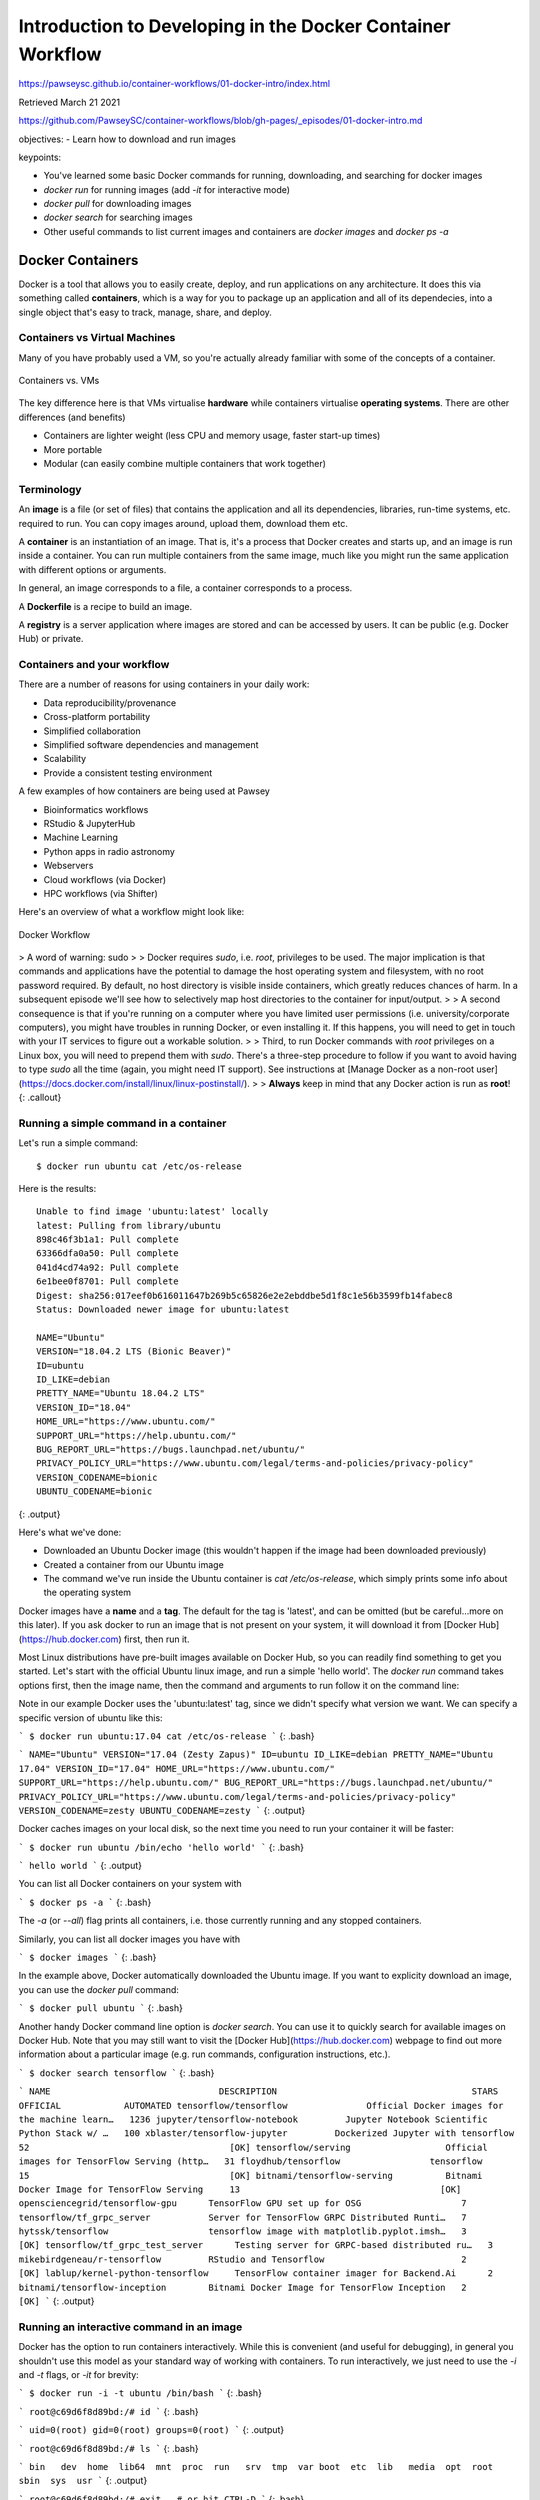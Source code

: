 Introduction to Developing in the Docker Container Workflow 
===============================================================

https://pawseysc.github.io/container-workflows/01-docker-intro/index.html

Retrieved March 21 2021

https://github.com/PawseySC/container-workflows/blob/gh-pages/_episodes/01-docker-intro.md

objectives:
- Learn how to download and run images

keypoints:

- You've learned some basic Docker commands for running, downloading, and searching for docker images
- `docker run` for running images (add `-it` for interactive mode)
- `docker pull` for downloading images
- `docker search` for searching images
- Other useful commands to list current images and containers are `docker images` and `docker ps -a`

Docker Containers 
----------------------------------------------------------------------


Docker is a tool that allows you to easily create, deploy, and run applications on any architecture.  It does this via something called **containers**, which is a way for you to package up an application and all of its dependecies, into a single object that's easy to track, manage, share, and deploy.


Containers vs Virtual Machines
~~~~~~~~~~~~~~~~~~~~~~~~~~~~~~~~~~~~~~~~~~~~~~~~~~~~~~~~~~~~~~~~~~~~~~~

Many of you have probably used a VM, so you're actually already familiar with some of the concepts of a container.


.. figure:: /assets/Software/container_vs_vm.png
  :align: center
  :width: 100 %
  
  Containers vs. VMs


The key difference here is that VMs virtualise **hardware** while containers virtualise **operating systems**.  There are other differences (and benefits)

* Containers are lighter weight (less CPU and memory usage, faster start-up times)
* More portable
* Modular (can easily combine multiple containers that work together)


Terminology 
~~~~~~~~~~~~~~~~~~~~~~~~~~~~~~~~~~~~~~~~~~~~~~~~~~~~~~~~~~~~~~~~~~~~~~~

An **image** is a file (or set of files) that contains the application and all its dependencies, libraries, run-time systems, etc. required to run.  You can copy images around, upload them, download them etc.

A **container** is an instantiation of an image.  That is, it's a process that Docker creates and starts up, and an image is run inside a container.  You can run multiple containers from the same image, much like you might run the same application with different options or arguments.

In general, an image corresponds to a file, a container corresponds to a process.

A **Dockerfile** is a recipe to build an image.

A **registry** is a server application where images are stored and can be accessed by users. It can be public (e.g. Docker Hub) or private.


Containers and your workflow 
~~~~~~~~~~~~~~~~~~~~~~~~~~~~~~~~~~~~~~~~~~~~~~~~~~~~~~~~~~~~~~~~~~~~~~~

There are a number of reasons for using containers in your daily work:

* Data reproducibility/provenance
* Cross-platform portability
* Simplified collaboration
* Simplified software dependencies and management
* Scalability
* Provide a consistent testing environment

A few examples of how containers are being used at Pawsey

* Bioinformatics workflows
* RStudio & JupyterHub
* Machine Learning 
* Python apps in radio astronomy
* Webservers
* Cloud workflows (via Docker)
* HPC workflows (via Shifter)

Here's an overview of what a workflow might look like:

.. figure:: /assets/Software/docker_workflow.png
  :align: center
  :width: 100 %
  :alt: Docker Workflow

  Docker Workflow


>  A word of warning: sudo 
> 
> Docker requires `sudo`, i.e. `root`, privileges to be used. The major implication is that commands and applications have the potential to damage the host operating system and filesystem, with no root password required. By default, no host directory is visible inside containers, which greatly reduces chances of harm. In a subsequent episode we'll see how to selectively map host directories to the container for input/output.
> 
> A second consequence is that if you're running on a computer where you have limited user permissions (i.e. university/corporate computers), you might have troubles in running Docker, or even installing it. If this happens, you will need to get in touch with your IT services to figure out a workable solution.
> 
> Third, to run Docker commands with `root` privileges on a Linux box, you will need to prepend them with `sudo`. There's a three-step procedure to follow if you want to avoid having to type `sudo` all the time (again, you might need IT support). See instructions at [Manage Docker as a non-root user](https://docs.docker.com/install/linux/linux-postinstall/).
> 
> **Always** keep in mind that any Docker action is run as **root**!
{: .callout}


Running a simple command in a container 
~~~~~~~~~~~~~~~~~~~~~~~~~~~~~~~~~~~~~~~~~~~~~~~~~~~~~~~~~~~~~~~~~~~~~~~

Let's run a simple command: ::

  $ docker run ubuntu cat /etc/os-release

Here is the results: ::

  Unable to find image 'ubuntu:latest' locally
  latest: Pulling from library/ubuntu
  898c46f3b1a1: Pull complete 
  63366dfa0a50: Pull complete 
  041d4cd74a92: Pull complete 
  6e1bee0f8701: Pull complete 
  Digest: sha256:017eef0b616011647b269b5c65826e2e2ebddbe5d1f8c1e56b3599fb14fabec8
  Status: Downloaded newer image for ubuntu:latest

  NAME="Ubuntu"
  VERSION="18.04.2 LTS (Bionic Beaver)"
  ID=ubuntu
  ID_LIKE=debian
  PRETTY_NAME="Ubuntu 18.04.2 LTS"
  VERSION_ID="18.04"
  HOME_URL="https://www.ubuntu.com/"
  SUPPORT_URL="https://help.ubuntu.com/"
  BUG_REPORT_URL="https://bugs.launchpad.net/ubuntu/"
  PRIVACY_POLICY_URL="https://www.ubuntu.com/legal/terms-and-policies/privacy-policy"
  VERSION_CODENAME=bionic
  UBUNTU_CODENAME=bionic

{: .output}

Here's what we've done:

* Downloaded an Ubuntu Docker image (this wouldn't happen if the image had been downloaded previously)
* Created a container from our Ubuntu image
* The command we've run inside the Ubuntu container is `cat /etc/os-release`, which simply prints some info about the operating system

Docker images have a **name** and a **tag**. The default for the tag is 'latest', and can be omitted (but be careful...more on this later). If you ask docker to run an image that is not present on your system, it will download it from [Docker Hub](https://hub.docker.com) first, then run it.

Most Linux distributions have pre-built images available on Docker Hub, so you can readily find something to get you started. Let's start with the official Ubuntu linux image, and run a simple 'hello world'. The `docker run` command takes options first, then the image name, then the command and arguments to run follow it on the command line:


Note in our example Docker uses the 'ubuntu:latest' tag, since we didn't specify what version we want.  We can specify a specific version of ubuntu like this:

```
$ docker run ubuntu:17.04 cat /etc/os-release
```
{: .bash}

```
NAME="Ubuntu"
VERSION="17.04 (Zesty Zapus)"
ID=ubuntu
ID_LIKE=debian
PRETTY_NAME="Ubuntu 17.04"
VERSION_ID="17.04"
HOME_URL="https://www.ubuntu.com/"
SUPPORT_URL="https://help.ubuntu.com/"
BUG_REPORT_URL="https://bugs.launchpad.net/ubuntu/"
PRIVACY_POLICY_URL="https://www.ubuntu.com/legal/terms-and-policies/privacy-policy"
VERSION_CODENAME=zesty
UBUNTU_CODENAME=zesty
```
{: .output}

Docker caches images on your local disk, so the next time you need to run your container it will be faster:

```
$ docker run ubuntu /bin/echo 'hello world'
```
{: .bash}

```
hello world
```
{: .output}

You can list all Docker containers on your system with

```
$ docker ps -a
```
{: .bash}

The `-a` (or `--all`) flag prints all containers, i.e. those currently running and any stopped containers.

Similarly, you can list all docker images you have with

```
$ docker images
```
{: .bash}

In the example above, Docker automatically downloaded the Ubuntu image.  If you want to explicity download an image, you can use the `docker pull` command:

```
$ docker pull ubuntu
```
{: .bash}

Another handy Docker command line option is `docker search`.  You can use it to quickly search for available images on Docker Hub.  Note that you may still want to visit the [Docker Hub](https://hub.docker.com) webpage to find out more information about a particular image (e.g. run commands, configuration instructions, etc.).

```
$ docker search tensorflow
```
{: .bash}

```
NAME                                DESCRIPTION                                     STARS               OFFICIAL            AUTOMATED
tensorflow/tensorflow               Official Docker images for the machine learn…   1236
jupyter/tensorflow-notebook         Jupyter Notebook Scientific Python Stack w/ …   100
xblaster/tensorflow-jupyter         Dockerized Jupyter with tensorflow              52                                      [OK]
tensorflow/serving                  Official images for TensorFlow Serving (http…   31
floydhub/tensorflow                 tensorflow                                      15                                      [OK]
bitnami/tensorflow-serving          Bitnami Docker Image for TensorFlow Serving     13                                      [OK]
opensciencegrid/tensorflow-gpu      TensorFlow GPU set up for OSG                   7
tensorflow/tf_grpc_server           Server for TensorFlow GRPC Distributed Runti…   7
hytssk/tensorflow                   tensorflow image with matplotlib.pyplot.imsh…   3                                       [OK]
tensorflow/tf_grpc_test_server      Testing server for GRPC-based distributed ru…   3
mikebirdgeneau/r-tensorflow         RStudio and Tensorflow                          2                                       [OK]
lablup/kernel-python-tensorflow     TensorFlow container imager for Backend.Ai      2
bitnami/tensorflow-inception        Bitnami Docker Image for TensorFlow Inception   2                                       [OK]
```
{: .output}


Running an interactive command in an image 
~~~~~~~~~~~~~~~~~~~~~~~~~~~~~~~~~~~~~~~~~~~~~~~~~~~~~~~~~~~~~~~~~~~~~~~

Docker has the option to run containers interactively.  While this is convenient (and useful for debugging), in general you shouldn't use this model as your standard way of working with containers.  To run interactively, we just need to use the `-i` and `-t` flags, or `-it` for brevity:

```
$ docker run -i -t ubuntu /bin/bash
```
{: .bash}

```
root@c69d6f8d89bd:/# id
```
{: .bash}

```
uid=0(root) gid=0(root) groups=0(root)
```
{: .output}

```
root@c69d6f8d89bd:/# ls
```
{: .bash}

```
bin   dev  home  lib64  mnt  proc  run   srv  tmp  var
boot  etc  lib   media  opt  root  sbin  sys  usr
```
{: .output}

```
root@c69d6f8d89bd:/# exit   # or hit CTRL-D
```
{: .bash}

The `-t` and `-i` options make sure we allocate a terminal to the container, and keep its STDIN (standard input) open.

As you can see, you have root access in your container, and you are in what looks like a normal linux system. Now you can do whatever you like, e.g. install software and develop applications, all within the container of your choice.


>  Pull and run a Python Miniconda container 
----------------------------------------------------------------------

> 
> How would you pull the following container image, `continuumio/miniconda3:4.5.12`?
> 
> Once you've pulled it, enquire the Python version inside the container by running `python --version`.
> 
> Finally, open and then close an interactive Python console through the container.
> 
> >  Solution 
> > 
> > Pull: 
> > 
> > ```
> > $ docker pull continuumio/miniconda3:4.5.12
> > ```
> > {: .bash}
> > 
> > Get Python version:
> > 
> > ```
> > $ docker run continuumio/miniconda3:4.5.12 python --version
> > ```
> > {: .bash}
> > 
> > Open and close an interactive console:
> > 
> > ```
> > $ docker run -it continuumio/miniconda3:4.5.12 python
> > {: .bash}
> > ```
> > {: .bash}
> > 
> > ```
> > >>> exit   # or hit CTRL-D
> > ```
> > {: .python}
> {: .solution}
{: .challenge}


>  Best practices 
----------------------------------------------------------------------

> 
> * Prefer official images over those built by third-parties. Docker runs with privileges, so you have to be a bit careful what you run
> * Good online documentation on Docker commands can be found at [Docker run reference](https://docs.docker.com/engine/reference/run/) and related pages
{: .callout}